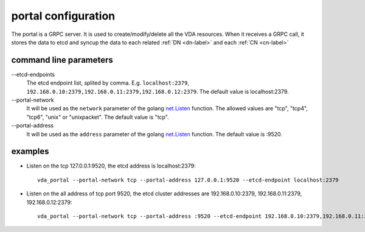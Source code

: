 portal configuration
====================
The portal is a GRPC server. It is used to create/modify/delete all
the VDA resources. When it receives a GRPC call, it stores the data to
etcd and syncup the data to each related :ref:`DN <dn-label>` and each
:ref:`CN <cn-label>`

command line parameters
-----------------------

\--etcd-endpoints
  The etcd endpoint list, splited by comma. E.g. ``localhost:2379``,
  ``192.168.0.10:2379,192.168.0.11:2379,192.168.0.12:2379``. The default
  value is localhost:2379.

\--portal-network
  It will be used as the ``network`` parameter of the golang
  `net.Listen <https://golang.org/pkg/net/#Listen>`_ function. The
  allowed values are "tcp", "tcp4", "tcp6", "unix" or "unixpacket". The
  default value is "tcp".

\--portal-address
  It will be used as the ``address`` parameter of the golang
  `net.Listen <https://golang.org/pkg/net/#Listen>`_ function. The
  default value is :9520.

examples
--------

* Listen on the tcp 127.0.0.1:9520, the etcd address is localhost:2379::

    vda_portal --portal-network tcp --portal-address 127.0.0.1:9520 --etcd-endpoint localhost:2379

* Listen on the all address of tcp port 9520, the etcd cluster addresses are
  192.168.0.10:2379, 192.168.0.11:2379, 192.168.0.12:2379::

    vda_portal --portal-network tcp --portal-address :9520 --etcd-endpoint 192.168.0.10:2379,192.168.0.11:2379,192.168.0.12:2379

